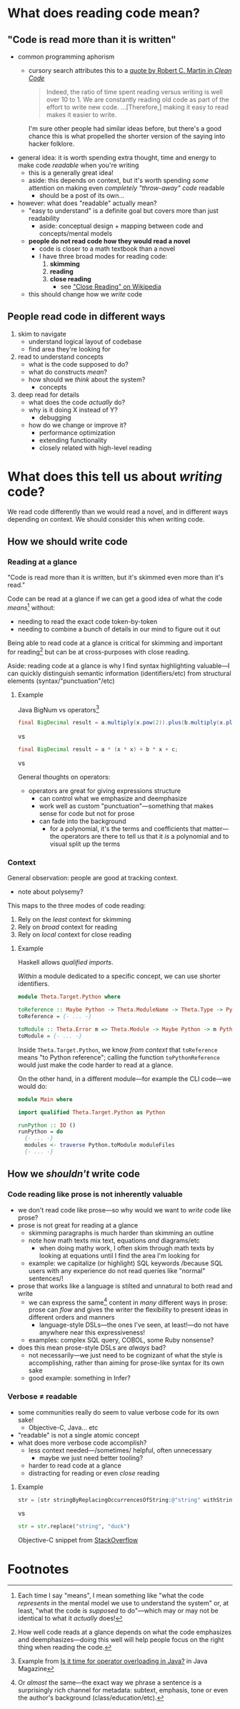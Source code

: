 * What does reading code mean?
** "Code is read more than it is written"
   - common programming aphorism
     - cursory search attributes this to a [[https://www.goodreads.com/quotes/835238-indeed-the-ratio-of-time-spent-reading-versus-writing-is][quote by Robert C. Martin
       in /Clean Code/]]

       #+begin_quote
       Indeed, the ratio of time spent reading versus writing is well
       over 10 to 1. We are constantly reading old code as part of the
       effort to write new code. ...[Therefore,] making it easy to
       read makes it easier to write.
       #+end_quote

       I'm sure other people had similar ideas before, but there's a
       good chance this is what propelled the shorter version of the
       saying into hacker folklore.

   - general idea: it is worth spending extra thought, time and energy
     to make code /readable/ when you're writing
     - this is a generally great idea!
     - aside: this depends on context, but it's worth spending /some/
       attention on making even /completely "throw-away" code/ readable
       - should be a post of its own...

   - however: what does "readable" actually mean?
     - "easy to understand" is a definite goal but covers more than
       just readability
       - aside: conceptual design + mapping between code and
         concepts/mental models
     - *people do not read code how they would read a novel*
       - code is closer to a math textbook than a novel
       - I have three broad modes for reading code:
         1. *skimming*
         2. *reading*
         3. *close reading*
            - see [[https://en.wikipedia.org/wiki/Close_reading]["Close Reading" on Wikipedia]]
     - this should change how we /write/ code
** People read code in different ways
   1. skim to navigate
      - understand logical layout of codebase
      - find area they're looking for
   2. read to understand concepts
      - what is the code supposed to do?
      - what do constructs /mean/?
      - how should we /think/ about the system?
        - concepts
   3. deep read for details
      - what does the code /actually/ do?
      - why is it doing X instead of Y?
        - debugging
      - how do we change or improve it?
        - performance optimization
        - extending functionality
        - closely related with high-level reading
* What does this tell us about /writing/ code?
  We read code differently than we would read a novel, and in
  different ways depending on context. We should consider this when
  writing code.
** How we should write code
*** Reading at a glance
    "Code is read more than it is written, but it's skimmed even more
    than it's read."

    Code can be read at a glance if we can get a good idea of what the
    code /means/[fn:1] without:
      - needing to read the exact code token-by-token
      - needing to combine a bunch of details in our mind to figure
        out it out

    Being able to read code at a glance is critical for skimming and
    important for reading[fn:2] but can be at cross-purposes with
    close reading.

    Aside: reading code at a glance is why I find syntax highlighting
    valuable—I can quickly distinguish semantic information
    (identifiers/etc) from structural elements
    (syntax/"punctuation"/etc)
**** Example
     Java BigNum vs operators[fn:3]

     #+begin_src java
       final BigDecimal result = a.multiply(x.pow(2)).plus(b.multiply(x.plus(c)));
     #+end_src

     vs

     #+begin_src java
       final BigDecimal result = a * (x * x) + b * x + c;
     #+end_src

     vs

     \begin{equation}
     \text{result} = ax^2 + bx + c
     \end{equation}

     General thoughts on operators:
       - operators are great for giving expressions structure
         - can control what we emphasize and deemphasize
         - work well as custom "punctuation"—something that makes
           sense for code but not for prose
         - can fade into the background
           - for a polynomial, it's the terms and coefficients that
             matter—the operators are there to tell us that it /is/ a
             polynomial and to visual split up the terms

*** Context
   General observation: people are good at tracking context.
     - note about polysemy?

   This maps to the three modes of code reading:

   1. Rely on the /least/ context for skimming
   2. Rely on /broad/ context for reading
   3. Rely on /local/ context for close reading

**** Example
     Haskell allows /qualified imports/.

     /Within/ a module dedicated to a specific concept, we can use
     shorter identifiers.

     #+begin_src haskell
       module Theta.Target.Python where

       toReference :: Maybe Python -> Theta.ModuleName -> Theta.Type -> Python
       toReference = {- ... -}

       toModule :: Theta.Error m => Theta.Module -> Maybe Python -> m Python
       toModule = {- ... -}
     #+end_src

     Inside ~Theta.Target.Python~, we know /from context/ that
     ~toReference~ means "to Python reference"; calling the function
     ~toPythonReference~ would just make the code harder to read at a
     glance.

     On the other hand, in a different module—for example the CLI
     code—we would do:

     #+begin_src haskell
       module Main where

       import qualified Theta.Target.Python as Python

       runPython :: IO ()
       runPython = do
         {- ... -}
         modules <- traverse Python.toModule moduleFiles
         {- ... -}
     #+end_src

** How we /shouldn't/ write code
*** Code reading like prose is not *inherently* valuable
    - we don't read code like prose—so why would we want to /write/
      code like prose?
    - prose is not great for reading at a glance
      - skimming paragraphs is much harder than skimming an outline
      - note how math texts mix text, equations /and/ diagrams/etc
        - when doing mathy work, I often skim through math texts by
          looking at equations until I find the area I'm looking for
      - example: we capitalize (or highlight) SQL keywords /because
        SQL users with any experience do not read queries like
        "normal" sentences/!
    - prose that works like a language is stilted and unnatural to
      both read and write
      - we can express the same[fn:4] content in /many/ different ways
        in prose: prose can /flow/ and gives the writer the
        flexibility to present ideas in different orders and manners
        - language-style DSLs—the ones I've seen, at least!—do not
          have anywhere near this expressiveness!
      - examples: complex SQL query, COBOL, some Ruby nonsense?
    - does this mean prose-style DSLs are /always/ bad?
      - not necessarily—we just need to be cognizant of what the style
        is accomplishing, rather than aiming for prose-like syntax for
        its own sake
      - good example: something in Infer?
*** Verbose ≠ readable
    - some communities really do seem to value verbose code for its
      own sake!
      - Objective-C, Java... etc
    - "readable" is not a single atomic concept
    - what does more verbose code accomplish?
      - less context needed—/sometimes/ helpful, often unnecessary
        - maybe we just need better tooling?
      - harder to read code at a glance
      - distracting for reading or even /close/ reading
**** Example
     #+begin_src objective-c
       str = [str stringByReplacingOccurrencesOfString:@"string" withString:@"duck"];
     #+end_src

     vs

     #+begin_src python
       str = str.replace("string", "duck")
     #+end_src

     Objective-C snippet from [[https://stackoverflow.com/questions/668228/string-replacement-in-objective-c][StackOverflow]]

* Footnotes

[fn:4] Or /almost/ the same—the exact way we phrase a sentence is a
surprisingly rich channel for metadata: subtext, emphasis, tone or
even the author's background (class/education/etc).

[fn:3] Example from [[https://blogs.oracle.com/javamagazine/post/is-it-time-for-operator-overloading-in-java][Is it time for operator overloading in Java?]] in
Java Magazine
 
[fn:2] How well code reads at a glance depends on what the code
emphasizes and deemphasizes—doing this well will help people focus on
the right thing when reading the code.

[fn:1] Each time I say "means", I mean something like "what the code
/represents/ in the mental model we use to understand the system" or,
at least, "what the code is /supposed/ to do"—which may or may not be
identical to what it /actually/ does!
